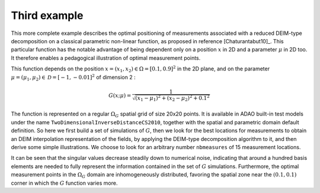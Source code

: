 .. index:: single: MeasurementsOptimalPositioningTask (example)

Third example
.............

This more complete example describes the optimal positioning of measurements
associated with a reduced DEIM-type decomposition on a classical parametric
non-linear function, as proposed in reference [Chaturantabut10]_. This
particular function has the notable advantage of being dependent only on a
position :math:`x` in 2D and a parameter :math:`\mu` in 2D too. It therefore
enables a pedagogical illustration of optimal measurement points.

This function depends on the position :math:`x=(x_1,x_2)\in\Omega=[0.1,0.9]^2`
in the 2D plane, and on the parameter
:math:`\mu=(\mu_1,\mu_2)\in\mathcal{D}=[-1,-0.01]^2` of dimension 2 :

.. math:: G(x;\mu) = \frac{1}{\sqrt{(x_1 - \mu_1)^2 + (x_2 - \mu_2)^2 + 0.1^2}}

The function is represented on a regular :math:`\Omega_G` spatial grid of size
20x20 points. It is available in ADAO built-in test models under the name
``TwoDimensionalInverseDistanceCS2010``, together with the spatial and
parametric domain default definition. So here we first build a set of
simulations of :math:`G`, then we look for the best locations for measurements
to obtain an DEIM interpolation representation of the fields, by applying the
DEIM-type decomposition algorithm to it, and then derive some simple
illustrations. We choose to look for an arbitrary number ``nbmeasures`` of 15
measurement locations.

It can be seen that the singular values decrease steadily down to numerical
noise, indicating that around a hundred basis elements are needed to fully
represent the information contained in the set of :math:`G` simulations.
Furthermore, the optimal measurement points in the :math:`\Omega_G` domain are
inhomogeneously distributed, favoring the spatial zone near the
:math:`(0.1,0.1)` corner in which the :math:`G` function varies more.
